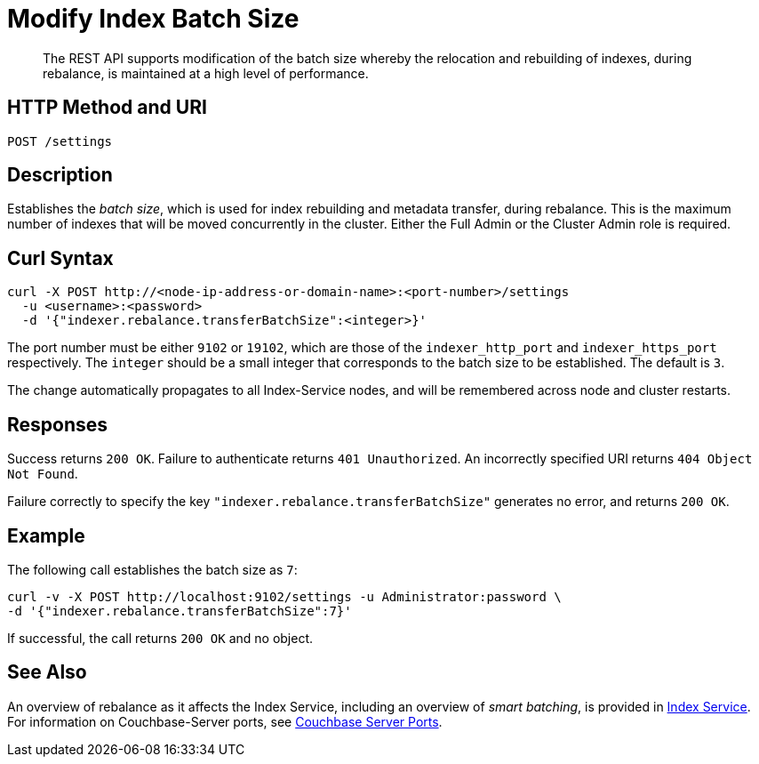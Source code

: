 = Modify Index Batch Size
:description: The REST API supports modification of the batch size whereby the relocation and rebuilding of indexes, during rebalance, is maintained at a high level of performance.

[abstract]
{description}


== HTTP Method and URI

----
POST /settings
----

== Description

Establishes the _batch size_, which is used for index rebuilding and metadata transfer, during rebalance.
This is the maximum number of indexes that will be moved concurrently in the cluster.
Either the Full Admin or the Cluster Admin role is required.

[#curl-syntax]
== Curl Syntax

----
curl -X POST http://<node-ip-address-or-domain-name>:<port-number>/settings
  -u <username>:<password>
  -d '{"indexer.rebalance.transferBatchSize":<integer>}'
----

The port number must be either `9102` or `19102`, which are those of the `indexer_http_port` and `indexer_https_port` respectively.
The `integer` should be a small integer that corresponds to the batch size to be established.
The default is `3`.

The change automatically propagates to all Index-Service nodes, and will be remembered across node and cluster restarts.

== Responses

Success returns `200 OK`.
Failure to authenticate returns `401 Unauthorized`.
An incorrectly specified URI returns `404 Object Not Found`.

Failure correctly to specify the key `"indexer.rebalance.transferBatchSize"` generates no error, and returns `200 OK`.

== Example

The following call establishes the batch size as `7`:

----
curl -v -X POST http://localhost:9102/settings -u Administrator:password \
-d '{"indexer.rebalance.transferBatchSize":7}'
----

If successful, the call returns `200 OK` and no object.

== See Also

An overview of rebalance as it affects the Index Service, including an overview of _smart batching_, is provided in xref:learn:clusters-and-availability/rebalance.adoc#rebalancing-the-index-service[Index Service].
For information on Couchbase-Server ports, see xref:install:install-ports.adoc[Couchbase Server Ports].
